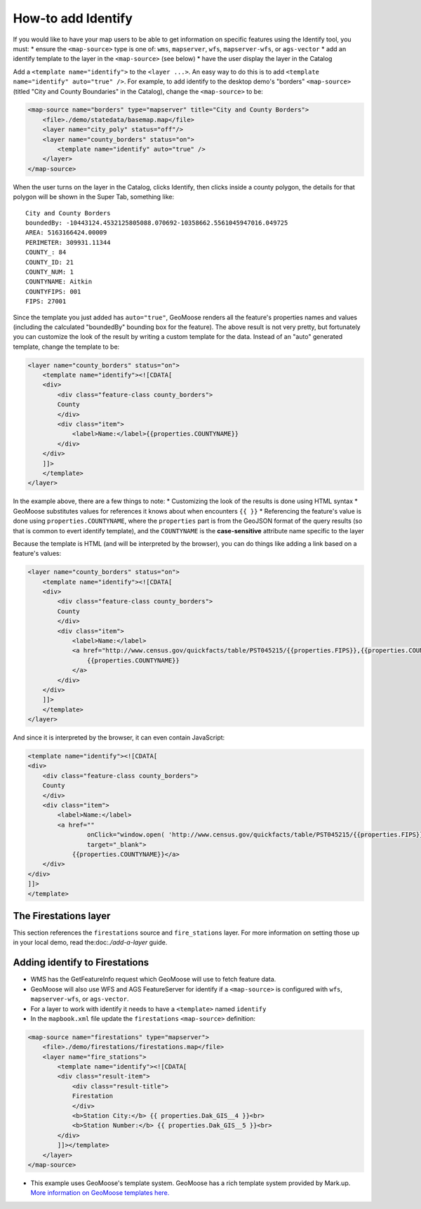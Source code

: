 How-to add Identify
===================

If you would like to have your map users to be able to get information
on specific features using the Identify tool, you must: \* ensure the
``<map-source>`` type is one of: ``wms``, ``mapserver``, ``wfs``,
``mapserver-wfs``, or ``ags-vector`` \* add an identify template to the
layer in the ``<map-source>`` (see below) \* have the user display the
layer in the Catalog

Add a ``<template name="identify">`` to the ``<layer ...>``. An easy way
to do this is to add ``<template name="identify" auto="true" />``. For
example, to add identify to the desktop demo's "borders"
``<map-source>`` (titled "City and County Boundaries" in the Catalog),
change the ``<map-source>`` to be:

.. code:: xml

        <map-source name="borders" type="mapserver" title="City and County Borders">
            <file>./demo/statedata/basemap.map</file>
            <layer name="city_poly" status="off"/>
            <layer name="county_borders" status="on">
                <template name="identify" auto="true" />
            </layer>
        </map-source>

When the user turns on the layer in the Catalog, clicks Identify, then
clicks inside a county polygon, the details for that polygon will be
shown in the Super Tab, something like:

::

    City and County Borders
    boundedBy: -10443124.4532125805088.070692-10358662.5561045947016.049725
    AREA: 5163166424.00009
    PERIMETER: 309931.11344
    COUNTY_: 84
    COUNTY_ID: 21
    COUNTY_NUM: 1
    COUNTYNAME: Aitkin
    COUNTYFIPS: 001
    FIPS: 27001

Since the template you just added has ``auto="true"``, GeoMoose renders
all the feature's properties names and values (including the calculated
"boundedBy" bounding box for the feature). The above result is not very
pretty, but fortunately you can customize the look of the result by
writing a custom template for the data. Instead of an "auto" generated
template, change the template to be:

.. code:: xml

            <layer name="county_borders" status="on">
                <template name="identify"><![CDATA[
                <div>
                    <div class="feature-class county_borders">
                    County
                    </div>
                    <div class="item">
                        <label>Name:</label>{{properties.COUNTYNAME}}
                    </div>
                </div>
                ]]>
                </template>
            </layer>

In the example above, there are a few things to note: \* Customizing the
look of the results is done using HTML syntax \* GeoMoose substitutes
values for references it knows about when encounters ``{{ }}`` \*
Referencing the feature's value is done using ``properties.COUNTYNAME``,
where the ``properties`` part is from the GeoJSON format of the query
results (so that is common to evert identify template), and the
``COUNTYNAME`` is the **case-sensitive** attribute name specific to the
layer

Because the template is HTML (and will be interpreted by the browser),
you can do things like adding a link based on a feature's values:

.. code:: xml

            <layer name="county_borders" status="on">
                <template name="identify"><![CDATA[
                <div>
                    <div class="feature-class county_borders">
                    County
                    </div>
                    <div class="item">
                        <label>Name:</label>
                        <a href="http://www.census.gov/quickfacts/table/PST045215/{{properties.FIPS}},{{properties.COUNTYFIPS}}" target="_blank">
                            {{properties.COUNTYNAME}}
                        </a>
                    </div>
                </div>
                ]]>
                </template>
            </layer>

And since it is interpreted by the browser, it can even contain
JavaScript:

.. code:: xml

                <template name="identify"><![CDATA[
                <div>
                    <div class="feature-class county_borders">
                    County
                    </div>
                    <div class="item">
                        <label>Name:</label>
                        <a href=""
                                onClick="window.open( 'http://www.census.gov/quickfacts/table/PST045215/{{properties.FIPS}},{{properties.COUNTYFIPS}}', 'Details','width=600,height=1000' ); return false"
                                target="_blank">
                            {{properties.COUNTYNAME}}</a>
                    </div>
                </div>
                ]]>
                </template>

The Firestations layer
----------------------

This section references the ``firestations`` source and
``fire_stations`` layer. For more information on setting those up in
your local demo, read the:doc:`./add-a-layer`
guide.

Adding identify to Firestations
-------------------------------

-  WMS has the GetFeatureInfo request which GeoMoose will use to fetch
   feature data.
-  GeoMoose will also use WFS and AGS FeatureServer for identify if a
   ``<map-source>`` is configured with ``wfs``, ``mapserver-wfs``, or
   ``ags-vector``.
-  For a layer to work with identify it needs to have a ``<template>``
   named ``identify``
-  In the ``mapbook.xml`` file update the ``firestations``
   ``<map-source>`` definition:

.. raw:: html

   <!-- {% raw %} -->

.. code:: xml

    <map-source name="firestations" type="mapserver">
        <file>./demo/firestations/firestations.map</file>
        <layer name="fire_stations">
            <template name="identify"><![CDATA[
            <div class="result-item">
                <div class="result-title">
                Firestation
                </div>
                <b>Station City:</b> {{ properties.Dak_GIS__4 }}<br>
                <b>Station Number:</b> {{ properties.Dak_GIS__5 }}<br>
            </div>
            ]]></template>
        </layer>
    </map-source>

.. raw:: html

   <!-- {% endraw %} -->

-  This example uses GeoMoose's template system. GeoMoose has a rich
   template system provided by Mark.up. `More information on GeoMoose
   templates here. <http://geomoose.github.io/gm3/templates.html>`__

